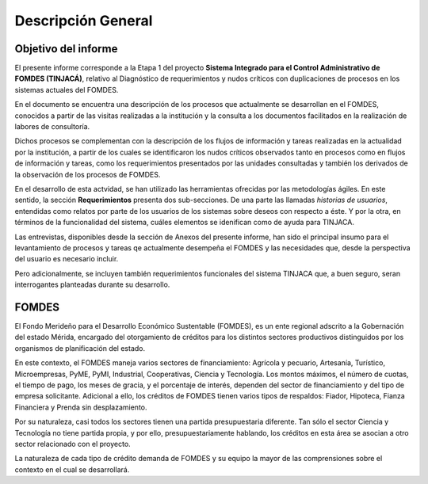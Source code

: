 *******************
Descripción General
*******************

Objetivo del informe
====================

El presente informe corresponde a la Etapa 1 del proyecto **Sistema Integrado para el Control Administrativo de FOMDES
(TINJACÁ)**, relativo al Diagnóstico de requerimientos y nudos críticos con duplicaciones de procesos en los sistemas
actuales del FOMDES.

En el documento se encuentra una descripción de los procesos que actualmente se desarrollan en el
FOMDES, conocidos a partir de las visitas realizadas a la institución y la consulta a los documentos
facilitados en la realización de labores de consultoría.

Dichos procesos se complementan con la descripción de los flujos de información y tareas realizadas
en la actualidad por la institución, a partir de los cuales se identificaron los nudos críticos
observados tanto en procesos como en flujos de información y tareas, como los requerimientos
presentados por las unidades consultadas y también los derivados de la observación de los procesos
de FOMDES.

En el desarrollo de esta actvidad, se han utilizado las herramientas ofrecidas por las metodologías
ágiles. En este sentido, la sección **Requerimientos** presenta dos sub-secciones. De una parte las
llamadas *historias de usuarios*, entendidas como relatos por parte de los usuarios de los sistemas
sobre deseos con respecto a éste. Y por la otra, en términos de la funcionalidad del sistema, cuáles
elementos se idenifican como de ayuda para TINJACA.

Las entrevistas, disponibles desde la sección de Anexos del presente informe, han sido el principal
insumo para el levantamiento de procesos y tareas qe actualmente desempeña el FOMDES y las
necesidades que, desde la perspectiva del usuario es necesario incluir.

Pero adicionalmente, se incluyen también requerimientos funcionales del sistema TINJACA que, a buen
seguro, seran interrogantes planteadas durante su desarrollo.

FOMDES
======

El Fondo Merideño para el Desarrollo Económico Sustentable (FOMDES), es un ente regional adscrito a
la Gobernación del estado Mérida, encargado del otorgamiento de créditos para los distintos sectores
productivos distinguidos por los organismos de planificación del estado.

En este contexto, el FOMDES maneja varios sectores de financiamiento: Agrícola y pecuario,
Artesanía, Turístico, Microempresas, PyME, PyMI, Industrial, Cooperativas, Ciencia y Tecnología. Los
montos máximos, el número de cuotas, el tiempo de pago, los meses de gracia, y el porcentaje de
interés, dependen del sector de financiamiento y del tipo de empresa solicitante. Adicional a ello,
los créditos de FOMDES tienen varios tipos de respaldos: Fiador, Hipoteca, Fianza Financiera y
Prenda sin desplazamiento.

Por su naturaleza, casi todos los sectores tienen una partida presupuestaria diferente. Tan sólo el
sector Ciencia y Tecnología no tiene partida propia, y por ello, presupuestariamente hablando, los
créditos en esta área se asocian a otro sector relacionado con el proyecto.

La naturaleza de cada tipo de crédito demanda de FOMDES y su equipo la mayor de las comprensiones
sobre el contexto en el cual se desarrollará.
